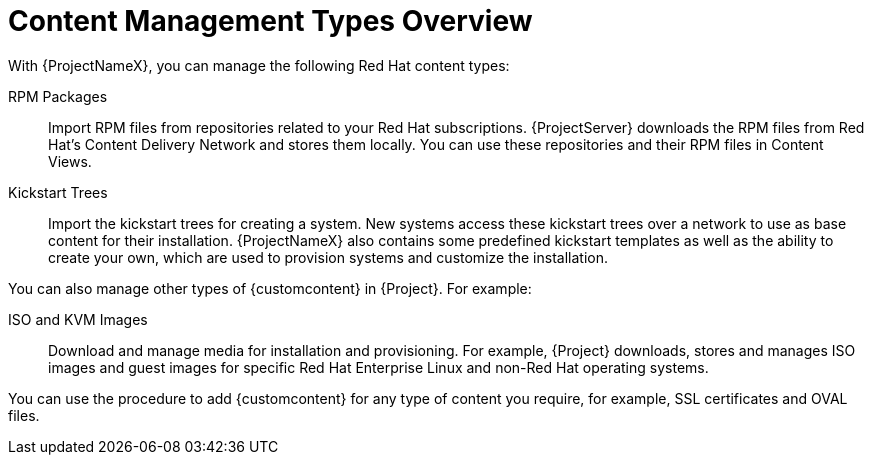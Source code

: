 [id="Content_Management_Types_Overview_{context}"]
= Content Management Types Overview

With {ProjectNameX}, you can manage the following Red Hat content types:

RPM Packages::
Import RPM files from repositories related to your Red Hat subscriptions.
{ProjectServer} downloads the RPM files from Red Hat's Content Delivery Network and stores them locally.
You can use these repositories and their RPM files in Content Views.

Kickstart Trees::
Import the kickstart trees for creating a system.
New systems access these kickstart trees over a network to use as base content for their installation.
{ProjectNameX} also contains some predefined kickstart templates as well as the ability to create your own, which are used to provision systems and customize the installation.

You can also manage other types of {customcontent} in {Project}.
For example:

ISO and KVM Images::
Download and manage media for installation and provisioning.
For example, {Project} downloads, stores and manages ISO images and guest images for specific Red Hat Enterprise Linux and non-Red Hat operating systems.

You can use the procedure to add {customcontent} for any type of content you require, for example, SSL certificates and OVAL files.
